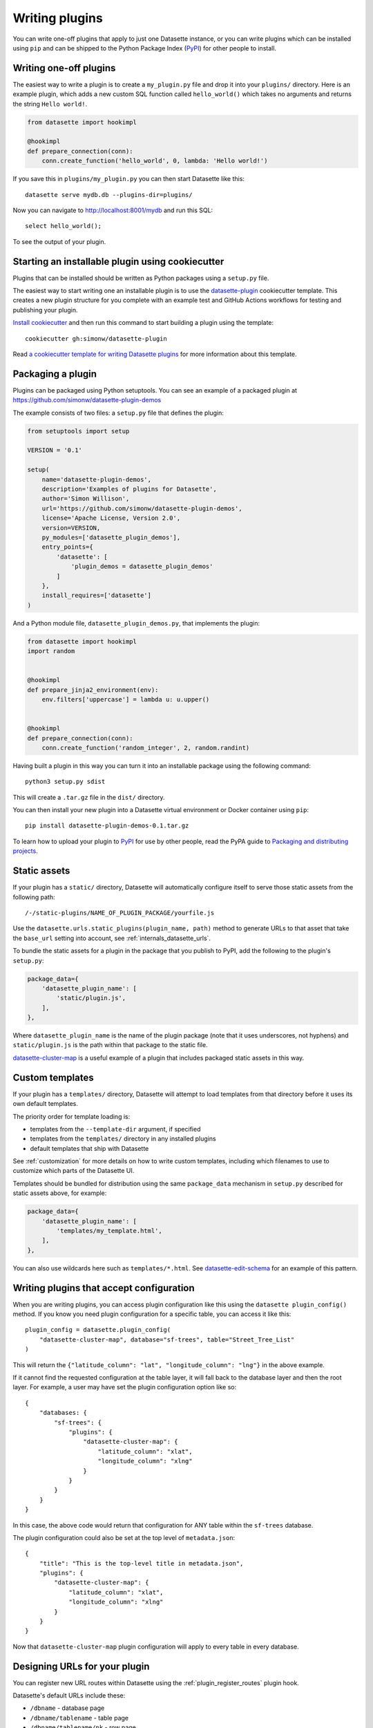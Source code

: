 .. _writing_plugins:

Writing plugins
===============

You can write one-off plugins that apply to just one Datasette instance, or you can write plugins which can be installed using ``pip`` and can be shipped to the Python Package Index (`PyPI <https://pypi.org/>`__) for other people to install.

.. _writing_plugins_one_off:

Writing one-off plugins
-----------------------

The easiest way to write a plugin is to create a ``my_plugin.py`` file and drop it into your ``plugins/`` directory. Here is an example plugin, which adds a new custom SQL function called ``hello_world()`` which takes no arguments and returns the string ``Hello world!``.

.. code-block:: python

    from datasette import hookimpl

    @hookimpl
    def prepare_connection(conn):
        conn.create_function('hello_world', 0, lambda: 'Hello world!')

If you save this in ``plugins/my_plugin.py`` you can then start Datasette like this::

    datasette serve mydb.db --plugins-dir=plugins/

Now you can navigate to http://localhost:8001/mydb and run this SQL::

    select hello_world();

To see the output of your plugin.

.. _writing_plugins_cookiecutter:

Starting an installable plugin using cookiecutter
-------------------------------------------------

Plugins that can be installed should be written as Python packages using a ``setup.py`` file.

The easiest way to start writing one an installable plugin is to use the `datasette-plugin <https://github.com/simonw/datasette-plugin>`__ cookiecutter template. This creates a new plugin structure for you complete with an example test and GitHub Actions workflows for testing and publishing your plugin.

`Install cookiecutter <https://cookiecutter.readthedocs.io/en/1.7.2/installation.html>`__ and then run this command to start building a plugin using the template::

    cookiecutter gh:simonw/datasette-plugin

Read `a cookiecutter template for writing Datasette plugins <https://simonwillison.net/2020/Jun/20/cookiecutter-plugins/>`__ for more information about this template.

.. _writing_plugins_packaging:

Packaging a plugin
------------------

Plugins can be packaged using Python setuptools. You can see an example of a packaged plugin at https://github.com/simonw/datasette-plugin-demos

The example consists of two files: a ``setup.py`` file that defines the plugin:

.. code-block:: python

    from setuptools import setup

    VERSION = '0.1'

    setup(
        name='datasette-plugin-demos',
        description='Examples of plugins for Datasette',
        author='Simon Willison',
        url='https://github.com/simonw/datasette-plugin-demos',
        license='Apache License, Version 2.0',
        version=VERSION,
        py_modules=['datasette_plugin_demos'],
        entry_points={
            'datasette': [
                'plugin_demos = datasette_plugin_demos'
            ]
        },
        install_requires=['datasette']
    )

And a Python module file, ``datasette_plugin_demos.py``, that implements the plugin:

.. code-block:: python

    from datasette import hookimpl
    import random


    @hookimpl
    def prepare_jinja2_environment(env):
        env.filters['uppercase'] = lambda u: u.upper()


    @hookimpl
    def prepare_connection(conn):
        conn.create_function('random_integer', 2, random.randint)


Having built a plugin in this way you can turn it into an installable package using the following command::

    python3 setup.py sdist

This will create a ``.tar.gz`` file in the ``dist/`` directory.

You can then install your new plugin into a Datasette virtual environment or Docker container using ``pip``::

    pip install datasette-plugin-demos-0.1.tar.gz

To learn how to upload your plugin to `PyPI <https://pypi.org/>`_ for use by other people, read the PyPA guide to `Packaging and distributing projects <https://packaging.python.org/tutorials/distributing-packages/>`_.

.. _writing_plugins_static_assets:

Static assets
-------------

If your plugin has a ``static/`` directory, Datasette will automatically configure itself to serve those static assets from the following path::

    /-/static-plugins/NAME_OF_PLUGIN_PACKAGE/yourfile.js

Use the ``datasette.urls.static_plugins(plugin_name, path)`` method to generate URLs to that asset that take the ``base_url`` setting into account, see :ref:`internals_datasette_urls`.

To bundle the static assets for a plugin in the package that you publish to PyPI, add the following to the plugin's ``setup.py``:

.. code-block:: python

        package_data={
            'datasette_plugin_name': [
                'static/plugin.js',
            ],
        },

Where ``datasette_plugin_name`` is the name of the plugin package (note that it uses underscores, not hyphens) and ``static/plugin.js`` is the path within that package to the static file.

`datasette-cluster-map <https://github.com/simonw/datasette-cluster-map>`__ is a useful example of a plugin that includes packaged static assets in this way.

.. _writing_plugins_custom_templates:

Custom templates
----------------

If your plugin has a ``templates/`` directory, Datasette will attempt to load templates from that directory before it uses its own default templates.

The priority order for template loading is:

* templates from the ``--template-dir`` argument, if specified
* templates from the ``templates/`` directory in any installed plugins
* default templates that ship with Datasette

See :ref:`customization` for more details on how to write custom templates, including which filenames to use to customize which parts of the Datasette UI.

Templates should be bundled for distribution using the same ``package_data`` mechanism in ``setup.py`` described for static assets above, for example:

.. code-block:: python

        package_data={
            'datasette_plugin_name': [
                'templates/my_template.html',
            ],
        },

You can also use wildcards here such as ``templates/*.html``. See `datasette-edit-schema <https://github.com/simonw/datasette-edit-schema>`__ for an example of this pattern.

.. _writing_plugins_configuration:

Writing plugins that accept configuration
-----------------------------------------

When you are writing plugins, you can access plugin configuration like this using the ``datasette plugin_config()`` method. If you know you need plugin configuration for a specific table, you can access it like this::

    plugin_config = datasette.plugin_config(
        "datasette-cluster-map", database="sf-trees", table="Street_Tree_List"
    )

This will return the ``{"latitude_column": "lat", "longitude_column": "lng"}`` in the above example.

If it cannot find the requested configuration at the table layer, it will fall back to the database layer and then the root layer. For example, a user may have set the plugin configuration option like so::

    {
        "databases: {
            "sf-trees": {
                "plugins": {
                    "datasette-cluster-map": {
                        "latitude_column": "xlat",
                        "longitude_column": "xlng"
                    }
                }
            }
        }
    }

In this case, the above code would return that configuration for ANY table within the ``sf-trees`` database.

The plugin configuration could also be set at the top level of ``metadata.json``::

    {
        "title": "This is the top-level title in metadata.json",
        "plugins": {
            "datasette-cluster-map": {
                "latitude_column": "xlat",
                "longitude_column": "xlng"
            }
        }
    }

Now that ``datasette-cluster-map`` plugin configuration will apply to every table in every database.

.. _writing_plugins_designing_urls:

Designing URLs for your plugin
------------------------------

You can register new URL routes within Datasette using the :ref:`plugin_register_routes` plugin hook.

Datasette's default URLs include these:

- ``/dbname`` - database page
- ``/dbname/tablename`` - table page
- ``/dbname/tablename/pk`` - row page

See :ref:`pages` and :ref:`introspection` for more default URL routes.

To avoid accidentally conflicting with a database file that may be loaded into Datasette, plugins should register URLs using a ``/-/`` prefix. For example, if your plugin adds a new interface for uploading Excel files you might register a URL route like this one:

- ``/-/upload-excel``

Try to avoid registering URLs that clash with other plugins that your users might have installed. There is no central repository of reserved URL paths (yet) but you can review existing plugins by browsing the `datasette-plugin topic <https://github.com/topics/datasette-plugin>`__ on GitHub.

If your plugin includes functionality that relates to a specific database you could also register a URL route like this:

- ``/dbname/-/upload-excel``

Reserving routes under ``/dbname/tablename/-/...`` is not a good idea because a table could conceivably include a row with a primary key value of ``-``. Instead, you could use a pattern like this:

- ``/dbname/-/upload-excel/tablename``


.. _writing_plugins_building_urls:

Building URLs within plugins
----------------------------

Plugins that define their own custom user interface elements may need to link to other pages within Datasette.

This can be a bit tricky if the Datasette instance is using the :ref:`config_base_url` configuration setting to run behind a proxy, since that can cause Datasette's URLs to include an additional prefix.

The ``datasette.urls`` object provides internal methods for correctly generating URLs to different pages within Datasette, taking any ``base_url`` configuration into account.

This object is exposed in templates as the ``urls`` variable, which can be used like this:

.. code-block:: jinja

    Back to the <a href="{{ urls.instance() }}">Homepage</a>

See :ref:`internals_datasette_urls` for full details on this object.
